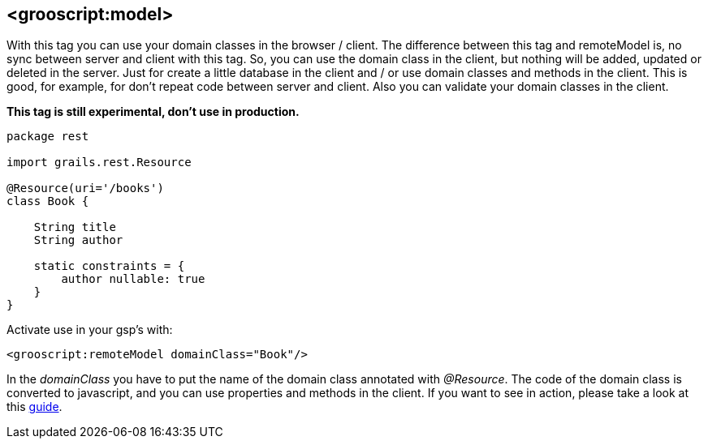 [[_localDomain]]
== <grooscript:model>

With this tag you can use your domain classes in the browser / client. The difference between this tag and
remoteModel is, no sync between server and client with this tag. So, you can use the domain class in the client,
but nothing will be added, updated or deleted in the server. Just for create a little database in the client and /
or use domain classes and methods in the client. This is good, for example, for don't repeat code between server and
client. Also you can validate your domain classes in the client.

*This tag is still experimental, don't use in production.*

[source,groovy]
--
package rest

import grails.rest.Resource

@Resource(uri='/books')
class Book {

    String title
    String author

    static constraints = {
        author nullable: true
    }
}
--

Activate use in your gsp's with:

[source,html]
--
<grooscript:remoteModel domainClass="Book"/>
--

In the _domainClass_ you have to put the name of the domain class annotated with _@Resource_. The code of the domain
class is converted to javascript, and you can use properties and methods in the client. If you want to
see in action, please take a look at this link:rest-demo.html[guide].

